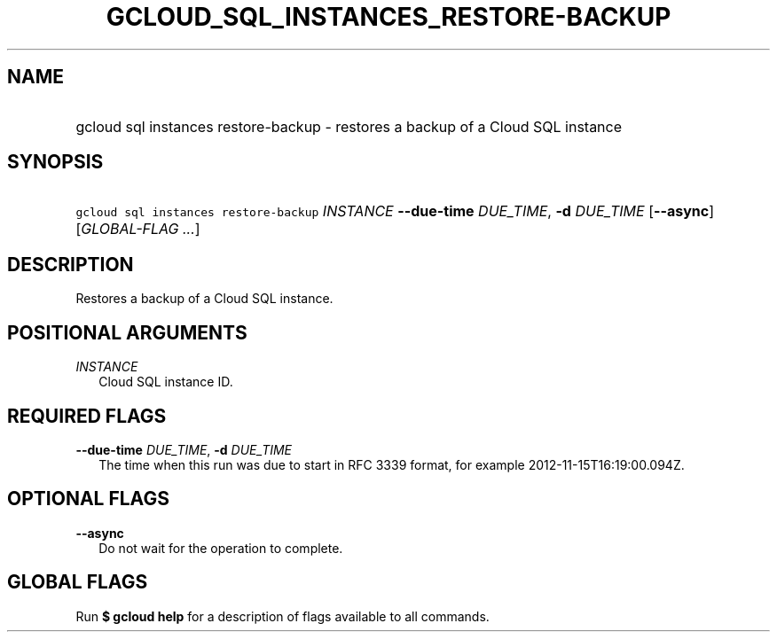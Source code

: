 
.TH "GCLOUD_SQL_INSTANCES_RESTORE\-BACKUP" 1



.SH "NAME"
.HP
gcloud sql instances restore\-backup \- restores a backup of a Cloud SQL instance



.SH "SYNOPSIS"
.HP
\f5gcloud sql instances restore\-backup\fR \fIINSTANCE\fR \fB\-\-due\-time\fR \fIDUE_TIME\fR, \fB\-d\fR \fIDUE_TIME\fR [\fB\-\-async\fR] [\fIGLOBAL\-FLAG\ ...\fR]


.SH "DESCRIPTION"

Restores a backup of a Cloud SQL instance.



.SH "POSITIONAL ARGUMENTS"

\fIINSTANCE\fR
.RS 2m
Cloud SQL instance ID.


.RE

.SH "REQUIRED FLAGS"

\fB\-\-due\-time\fR \fIDUE_TIME\fR, \fB\-d\fR \fIDUE_TIME\fR
.RS 2m
The time when this run was due to start in RFC 3339 format, for example
2012\-11\-15T16:19:00.094Z.


.RE

.SH "OPTIONAL FLAGS"

\fB\-\-async\fR
.RS 2m
Do not wait for the operation to complete.


.RE

.SH "GLOBAL FLAGS"

Run \fB$ gcloud help\fR for a description of flags available to all commands.
